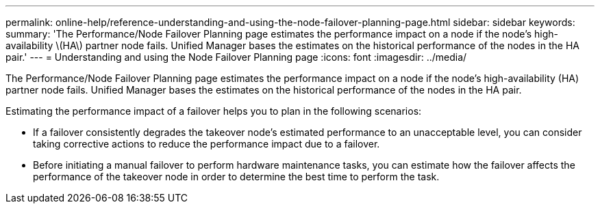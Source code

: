 ---
permalink: online-help/reference-understanding-and-using-the-node-failover-planning-page.html
sidebar: sidebar
keywords: 
summary: 'The Performance/Node Failover Planning page estimates the performance impact on a node if the node’s high-availability \(HA\) partner node fails. Unified Manager bases the estimates on the historical performance of the nodes in the HA pair.'
---
= Understanding and using the Node Failover Planning page
:icons: font
:imagesdir: ../media/

[.lead]
The Performance/Node Failover Planning page estimates the performance impact on a node if the node's high-availability (HA) partner node fails. Unified Manager bases the estimates on the historical performance of the nodes in the HA pair.

Estimating the performance impact of a failover helps you to plan in the following scenarios:

* If a failover consistently degrades the takeover node's estimated performance to an unacceptable level, you can consider taking corrective actions to reduce the performance impact due to a failover.
* Before initiating a manual failover to perform hardware maintenance tasks, you can estimate how the failover affects the performance of the takeover node in order to determine the best time to perform the task.


